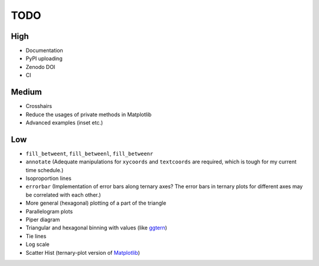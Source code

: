 ####
TODO
####

High
====

- Documentation
- PyPI uploading
- Zenodo DOI
- CI

Medium
======

- Crosshairs
- Reduce the usages of private methods in Matplotlib
- Advanced examples (inset etc.)

Low
===

- ``fill_betweent``, ``fill_betweenl``, ``fill_betweenr``
- ``annotate``
  (Adequate manipulations for ``xycoords`` and ``textcoords`` are required,
  which is tough for my current time schedule.)
- Isoproportion lines
- ``errorbar``
  (Implementation of error bars along ternary axes?
  The error bars in ternary plots for different axes may be correlated with
  each other.)
- More general (hexagonal) plotting of a part of the triangle
- Parallelogram plots
- Piper diagram
- Triangular and hexagonal binning with values (like `ggtern <http://www.ggtern.com/2017/07/23/version-2-2-1-released/>`_)
- Tie lines
- Log scale
- Scatter Hist (ternary-plot version of `Matplotlib <https://matplotlib.org/gallery/axes_grid1/scatter_hist_locatable_axes.html>`_)
